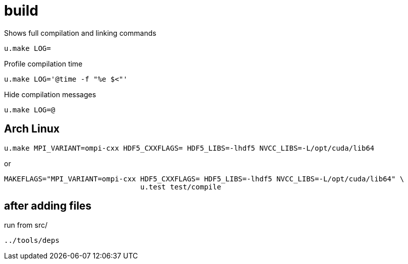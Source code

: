 = build
:lext: .adoc

Shows full compilation and linking commands

[source,sh]
----
u.make LOG=
----

Profile compilation time

[source,sh]
----
u.make LOG='@time -f "%e $<"'
----

Hide compilation messages
[source,sh]
----
u.make LOG=@
----

== Arch Linux

....
u.make MPI_VARIANT=ompi-cxx HDF5_CXXFLAGS= HDF5_LIBS=-lhdf5 NVCC_LIBS=-L/opt/cuda/lib64
....

or

....
MAKEFLAGS="MPI_VARIANT=ompi-cxx HDF5_CXXFLAGS= HDF5_LIBS=-lhdf5 NVCC_LIBS=-L/opt/cuda/lib64" \
				u.test test/compile
....

== after adding files

run from src/

....
../tools/deps
....
